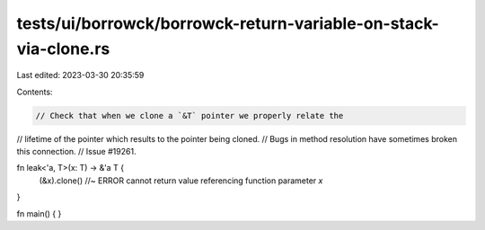 tests/ui/borrowck/borrowck-return-variable-on-stack-via-clone.rs
================================================================

Last edited: 2023-03-30 20:35:59

Contents:

.. code-block:: rs

    // Check that when we clone a `&T` pointer we properly relate the
// lifetime of the pointer which results to the pointer being cloned.
// Bugs in method resolution have sometimes broken this connection.
// Issue #19261.

fn leak<'a, T>(x: T) -> &'a T {
    (&x).clone() //~ ERROR cannot return value referencing function parameter `x`
}

fn main() { }


